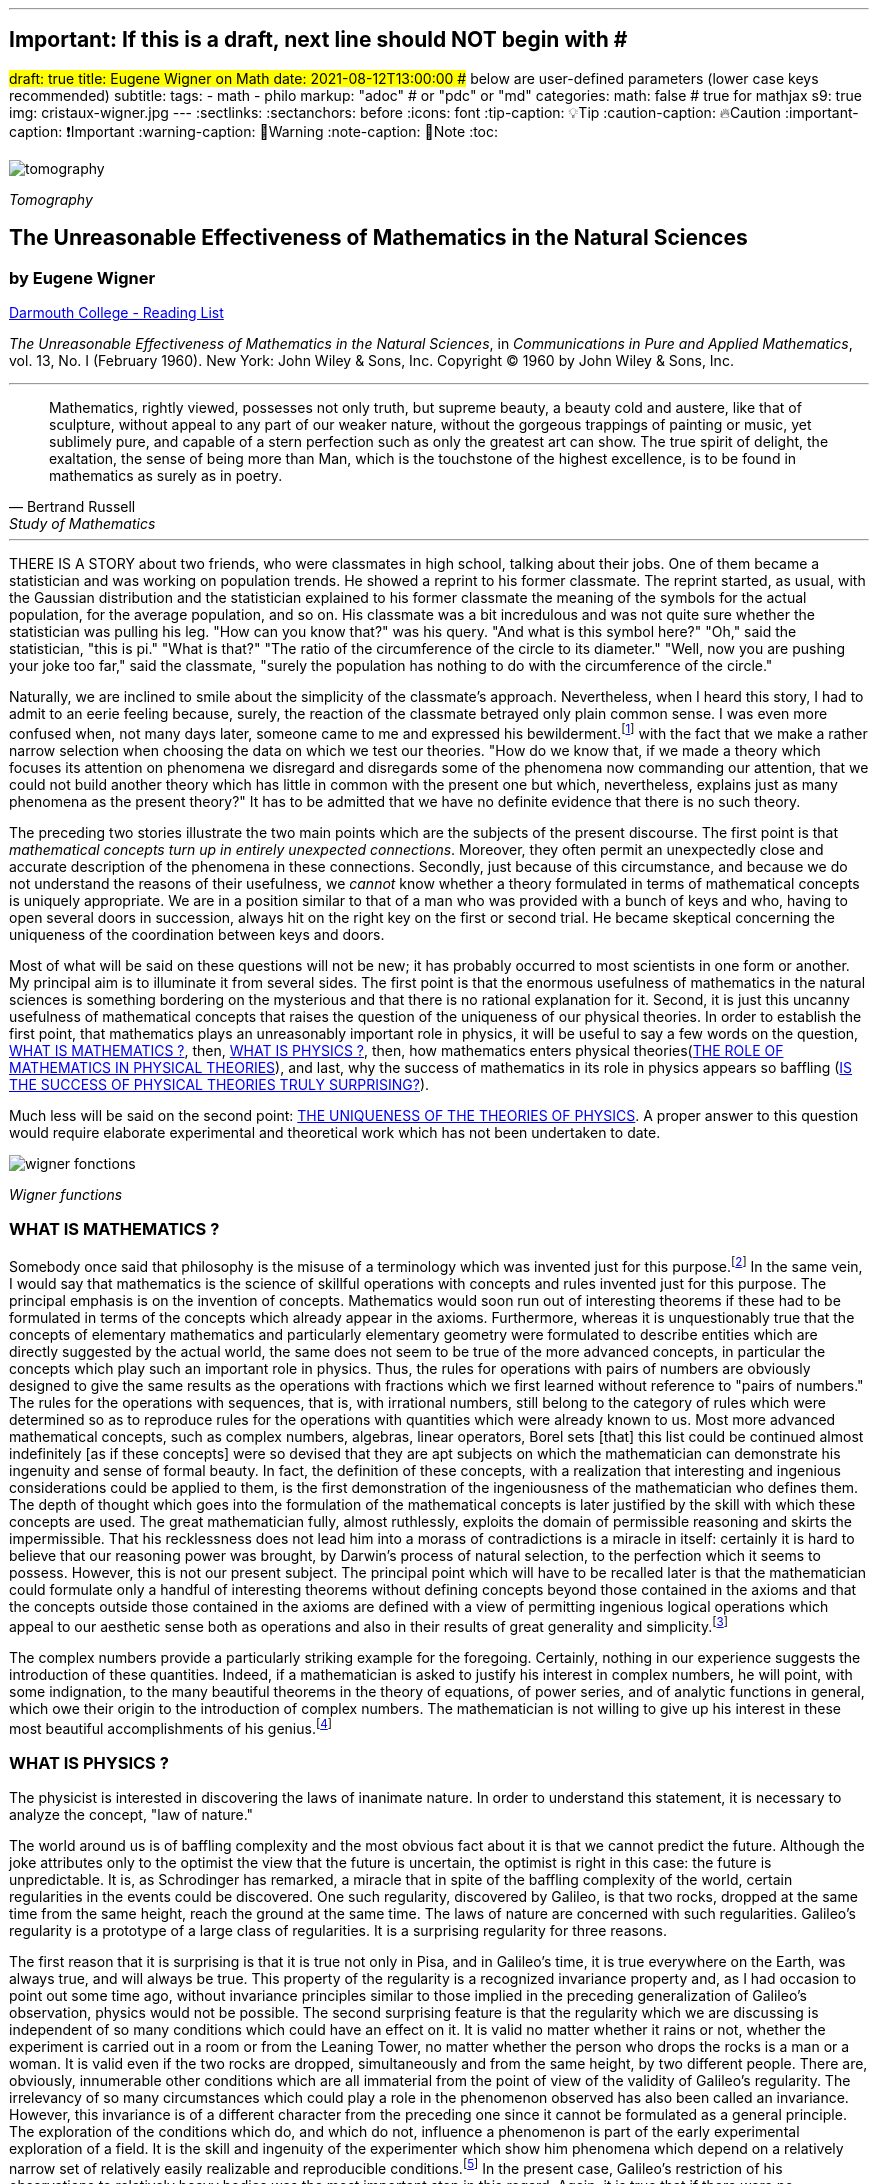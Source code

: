 ---
## Important: If this is a draft, next line should NOT begin with #
#draft: true
title: Eugene Wigner on Math
date: 2021-08-12T13:00:00
## below are user-defined parameters (lower case keys recommended)
subtitle:
tags:
  - math
  - philo
markup: "adoc"  # or "pdc" or "md"
categories:
math: false  # true for mathjax
s9: true
img: cristaux-wigner.jpg
---
// BEGIN AsciiDoc Document Header
:sectlinks:
:sectanchors: before
:icons: font
:tip-caption: 💡Tip
:caution-caption: 🔥Caution
:important-caption: ❗️Important
:warning-caption: 🧨Warning
:note-caption: 🔖Note
:toc:
// After blank line, BEGIN asciidoc

image::tomography.jpg[]
_Tomography_

== The Unreasonable Effectiveness of Mathematics in the Natural Sciences

=== by Eugene Wigner
https://math.dartmouth.edu/~matc/MathDrama/reading/Wigner.html[Darmouth College - Reading List]


_The Unreasonable Effectiveness of Mathematics in the Natural Sciences_, in _Communications in Pure and Applied Mathematics_, vol. 13, No. I (February 1960). New York: John Wiley & Sons, Inc. Copyright © 1960 by John Wiley & Sons, Inc.

___

[quote, Bertrand Russell, Study of Mathematics]
____
Mathematics, rightly viewed, possesses not only truth, but supreme beauty, a beauty cold and austere, like that of sculpture, without appeal to any part of our weaker nature, without the gorgeous trappings of painting or music, yet sublimely pure, and capable of a stern perfection such as only the greatest art can show. The true spirit of delight, the exaltation, the sense of being more than Man, which is the touchstone of the highest excellence, is to be found in mathematics as surely as in poetry.
____

___

THERE IS A STORY about two friends, who were classmates in high school, talking about their jobs. One of them became a statistician and was working on population trends. He showed a reprint to his former classmate. The reprint started, as usual, with the Gaussian distribution and the statistician explained to his former classmate the meaning of the symbols for the actual population, for the average population, and so on. His classmate was a bit incredulous and was not quite sure whether the statistician was pulling his leg. "How can you know that?" was his query. "And what is this symbol here?" "Oh," said the statistician, "this is pi." "What is that?" "The ratio of the circumference of the circle to its diameter." "Well, now you are pushing your joke too far," said the classmate, "surely the population has nothing to do with the circumference of the circle."

Naturally, we are inclined to smile about the simplicity of the classmate's approach. Nevertheless, when I heard this story, I had to admit to an eerie feeling because, surely, the reaction of the classmate betrayed only plain common sense. I was even more confused when, not many days later, someone came to me and expressed his bewilderment.footnote:[The remark to be quoted was made by F. Werner when he was a student in Princeton.] with the fact that we make a rather narrow selection when choosing the data on which we test our theories. "How do we know that, if we made a theory which focuses its attention on phenomena we disregard and disregards some of the phenomena now commanding our attention, that we could not build another theory which has little in common with the present one but which, nevertheless, explains just as many phenomena as the present theory?" It has to be admitted that we have no definite evidence that there is no such theory.

The preceding two stories illustrate the two main points which are the subjects of the present discourse. The first point is that _mathematical concepts turn up in entirely unexpected connections_. Moreover, they often permit an unexpectedly close and accurate description of the phenomena in these connections. Secondly, just because of this circumstance, and because we do not understand the reasons of their usefulness, we _cannot_ know whether a theory formulated in terms of mathematical concepts is uniquely appropriate. We are in a position similar to that of a man who was provided with a bunch of keys and who, having to open several doors in succession, always hit on the right key on the first or second trial. He became skeptical concerning the uniqueness of the coordination between keys and doors.

Most of what will be said on these questions will not be new; it has probably occurred to most scientists in one form or another. My principal aim is to illuminate it from several sides. The first point is that the enormous usefulness of mathematics in the natural sciences is something bordering on the mysterious and that there is no rational explanation for it. Second, it is just this uncanny usefulness of mathematical concepts that raises the question of the uniqueness of our physical theories. In order to establish the first point, that mathematics plays an unreasonably important role in physics, it will be useful to say a few words on the question, <<_what_is_mathematics>>, then, <<_what_is_physics>>, then, how mathematics enters physical theories(<<_the_role_of_mathematics_in_physical_theories>>), and last, why the success of mathematics in its role in physics appears so baffling (<<_is_the_success_of_physical_theories_truly_surprising>>).

Much less will be said on the second point: <<_the_uniqueness_of_the_theories_of_physics>>. A proper answer to this question would require elaborate experimental and theoretical work which has not been undertaken to date.

image::wigner-fonctions.jpg[]
_Wigner functions_

=== WHAT IS MATHEMATICS ?

Somebody once said that philosophy is the misuse of a terminology which was invented just for this purpose.footnote:[This statement is quoted here from W. Dubislav's Die Philosophie der Mathematik in der Gegenwart (Berlin: Junker and Dunnhaupt Verlag, 1932), p. 1.]
In the same vein, I would say that mathematics is the science of skillful operations with concepts and rules invented just for this purpose. The principal emphasis is on the invention of concepts. Mathematics would soon run out of interesting theorems if these had to be formulated in terms of the concepts which already appear in the axioms. Furthermore, whereas it is unquestionably true that the concepts of elementary mathematics and particularly elementary geometry were formulated to describe entities which are directly suggested by the actual world, the same does not seem to be true of the more advanced concepts, in particular the concepts which play such an important role in physics. Thus, the rules for operations with pairs of numbers are obviously designed to give the same results as the operations with fractions which we first learned without reference to "pairs of numbers." The rules for the operations with sequences, that is, with irrational numbers, still belong to the category of rules which were determined so as to reproduce rules for the operations with quantities which were already known to us. Most more advanced mathematical concepts, such as complex numbers, algebras, linear operators, Borel sets [that] this list could be continued almost indefinitely [as if these concepts] were so devised that they are apt subjects on which the mathematician can demonstrate his ingenuity and sense of formal beauty. In fact, the definition of these concepts, with a realization that interesting and ingenious considerations could be applied to them, is the first demonstration of the ingeniousness of the mathematician who defines them. The depth of thought which goes into the formulation of the mathematical concepts is later justified by the skill with which these concepts are used. The great mathematician fully, almost ruthlessly, exploits the domain of permissible reasoning and skirts the impermissible. That his recklessness does not lead him into a morass of contradictions is a miracle in itself: certainly it is hard to believe that our reasoning power was brought, by Darwin's process of natural selection, to the perfection which it seems to possess. However, this is not our present subject. The principal point which will have to be recalled later is that the mathematician could formulate only a handful of interesting theorems without defining concepts beyond those contained in the axioms and that the concepts outside those contained in the axioms are defined with a view of permitting ingenious logical operations which appeal to our aesthetic sense both as operations and also in their results of great generality and simplicity.footnote:[M. Polanyi, in his Personal Knowledge (Chicago: University of Chicago Press, 1958), says: "All these difficulties are but consequences of our refusal to see that mathematics cannot be defined without acknowledging its most obvious feature: namely, that it is interesting" (p 188).]

The complex numbers provide a particularly striking example for the foregoing. Certainly, nothing in our experience suggests the introduction of these quantities. Indeed, if a mathematician is asked to justify his interest in complex numbers, he will point, with some indignation, to the many beautiful theorems in the theory of equations, of power series, and of analytic functions in general, which owe their origin to the introduction of complex numbers. The mathematician is not willing to give up his interest in these most beautiful accomplishments of his genius.footnote:[The reader may be interested, in this connection, in Hilbert's rather testy remarks about intuitionism which "seeks to break up and to disfigure mathematics," Abh. Math. Sem., Univ. Hamburg, 157 (1922), or Gesammelte Werke (Berlin: Springer, 1935), p. 188.]

=== WHAT IS PHYSICS ?
The physicist is interested in discovering the laws of inanimate nature. In order to understand this statement, it is necessary to analyze the concept, "law of nature."

The world around us is of baffling complexity and the most obvious fact about it is that we cannot predict the future. Although the joke attributes only to the optimist the view that the future is uncertain, the optimist is right in this case: the future is unpredictable. It is, as Schrodinger has remarked, a miracle that in spite of the baffling complexity of the world, certain regularities in the events could be discovered. One such regularity, discovered by Galileo, is that two rocks, dropped at the same time from the same height, reach the ground at the same time. The laws of nature are concerned with such regularities. Galileo's regularity is a prototype of a large class of regularities. It is a surprising regularity for three reasons.

The first reason that it is surprising is that it is true not only in Pisa, and in Galileo's time, it is true everywhere on the Earth, was always true, and will always be true. This property of the regularity is a recognized invariance property and, as I had occasion to point out some time ago, without invariance principles similar to those implied in the preceding generalization of Galileo's observation, physics would not be possible. The second surprising feature is that the regularity which we are discussing is independent of so many conditions which could have an effect on it. It is valid no matter whether it rains or not, whether the experiment is carried out in a room or from the Leaning Tower, no matter whether the person who drops the rocks is a man or a woman. It is valid even if the two rocks are dropped, simultaneously and from the same height, by two different people. There are, obviously, innumerable other conditions which are all immaterial from the point of view of the validity of Galileo's regularity. The irrelevancy of so many circumstances which could play a role in the phenomenon observed has also been called an invariance. However, this invariance is of a different character from the preceding one since it cannot be formulated as a general principle. The exploration of the conditions which do, and which do not, influence a phenomenon is part of the early experimental exploration of a field. It is the skill and ingenuity of the experimenter which show him phenomena which depend on a relatively narrow set of relatively easily realizable and reproducible conditions.footnote:[See, in this connection, the graphic essay of M. Deutsch, Daedalus 87, 86 (1958). A. Shimony has called my attention to a similar passage in C. S. Peirce's Essays in the Philosophy of Science (New York: The Liberal Arts Press, 1957), p. 237.] In the present case, Galileo's restriction of his observations to relatively heavy bodies was the most important step in this regard. Again, it is true that if there were no phenomena which are independent of all but a manageably small set of conditions, physics would be impossible.

The preceding two points, though highly significant from the point of view of the philosopher, are not the ones which surprised Galileo most, nor do they contain a specific law of nature. The law of nature is contained in the statement that the length of time which it takes for a heavy object to fall from a given height is independent of the size, material, and shape of the body which drops. In the framework of Newton's second "law," this amounts to the statement that the gravitational force which acts on the falling body is proportional to its mass but independent of the size, material, and shape of the body which falls.

The preceding discussion is intended to remind us, first, that it is not at all natural that "laws of nature" exist, much less that man is able to discover them.footnote:[E. Schrodinger, in his What Is Life? (Cambridge: Cambridge University Press, 1945), p. 31, says that this second miracle may well be beyond human understanding.] The present writer had occasion, some time ago, to call attention to the succession of layers of "laws of nature," each layer containing more general and more encompassing laws than the previous one and its discovery constituting a deeper penetration into the structure of the universe than the layers recognized before. However, the point which is most significant in the present context is that all these laws of nature contain, in even their remotest consequences, only a small part of our knowledge of the inanimate world. All the laws of nature are conditional statements which permit a prediction of some future events on the basis of the knowledge of the present, except that some aspects of the present state of the world, in practice the overwhelming majority of the determinants of the present state of the world, are irrelevant from the point of view of the prediction. The irrelevancy is meant in the sense of the second point in the discussion of Galileo's theorem.footnote:[The writer feels sure that it is unnecessary to mention that Galileo's theorem, as given in the text, does not exhaust the content of Galileo's observations in connection with the laws of freely falling bodies.]

As regards the present state of the world, such as the existence of the earth on which we live and on which Galileo's experiments were performed, the existence of the sun and of all our surroundings, the laws of nature are entirely silent. It is in consonance with this, first, that the laws of nature can be used to predict future events only under exceptional circumstancesãwhen all the relevant determinants of the present state of the world are known. It is also in consonance with this that the construction of machines, the functioning of which he can foresee, constitutes the most spectacular accomplishment of the physicist. In these machines, the physicist creates a situation in which all the relevant coordinates are known so that the behavior of the machine can be predicted. Radars and nuclear reactors are examples of such machines.

The principal purpose of the preceding discussion is to point out that the laws of nature are all conditional statements and they relate only to a very small part of our knowledge of the world. Thus, classical mechanics, which is the best known prototype of a physical theory, gives the second derivatives of the positional coordinates of all bodies, on the basis of the knowledge of the positions, etc., of these bodies. It gives no information on the existence, the present positions, or velocities of these bodies. It should be mentioned, for the sake of accuracy, that we discovered about thirty years ago that even the conditional statements cannot be entirely precise: that the conditional statements are probability laws which enable us only to place intelligent bets on future properties of the inanimate world, based on the knowledge of the present state. They do not allow us to make categorical statements, not even categorical statements conditional on the present state of the world. The probabilistic nature of the "laws of nature" manifests itself in the case of machines also, and can be verified, at least in the case of nuclear reactors, if one runs them at very low power. However, the additional limitation of the scope of the laws of nature which follows from their probabilistic nature will play no role in the rest of the discussion.

=== THE ROLE OF MATHEMATICS IN PHYSICAL THEORIES
Having refreshed our minds as to the essence of mathematics and physics, we should be in a better position to review the role of mathematics in physical theories.

Naturally, we do use mathematics in everyday physics to evaluate the results of the laws of nature, to apply the conditional statements to the particular conditions which happen to prevail or happen to interest us. In order that this be possible, the laws of nature must already be formulated in mathematical language. However, the role of evaluating the consequences of already established theories is not the most important role of mathematics in physics. Mathematics, or, rather, applied mathematics, is not so much the master of the situation in this function: it is merely serving as a tool.

Mathematics does play, however, also a more sovereign role in physics. This was already implied in the statement, made when discussing the role of applied mathematics, that the laws of nature must have been formulated in the language of mathematics to be an object for the use of applied mathematics. The statement that the laws of nature are written in the language of mathematics was properly made three hundred years ago;footnote:[It is attributed to Galileo] it is now more true than ever before. In order to show the importance which mathematical concepts possess in the formulation of the laws of physics, let us recall, as an example, the axioms of quantum mechanics as formulated, explicitly, by the great physicist, Dirac. There are two basic concepts in quantum mechanics: states and observables. The states are vectors in Hilbert space, the observables self-adjoint operators on these vectors. The possible values of the observations are the characteristic values of the operatorsãbut we had better stop here lest we engage in a listing of the mathematical concepts developed in the theory of linear operators.

It is true, of course, that physics chooses certain mathematical concepts for the formulation of the laws of nature, and surely only a fraction of all mathematical concepts is used in physics. It is true also that the concepts which were chosen were not selected arbitrarily from a listing of mathematical terms but were developed, in many if not most cases, independently by the physicist and recognized then as having been conceived before by the mathematician. It is not true, however, as is so often stated, that this had to happen because mathematics uses the simplest possible concepts and these were bound to occur in any formalism. As we saw before, the concepts of mathematics are not chosen for their conceptual simplicityeven sequences of pairs of numbers are far from being the simplest conceptsbut for their amenability to clever manipulations and to striking, brilliant arguments. Let us not forget that the Hilbert space of quantum mechanics is the complex Hilbert space, with a Hermitean scalar product. Surely to the unpreoccupied mind, complex numbers are far from natural or simple and they cannot be suggested by physical observations. Furthermore, the use of complex numbers is in this case not a calculational trick of applied mathematics but comes close to being a necessity in the formulation of the laws of quantum mechanics. Finally, it now begins to appear that not only complex numbers but so-called analytic functions are destined to play a decisive role in the formulation of quantum theory. I am referring to the rapidly developing theory of dispersion relations.

It is difficult to avoid the impression that a miracle confronts us here, quite comparable in its striking nature to the miracle that the human mind can string a thousand arguments together without getting itself into contradictions, or to the two miracles of the existence of laws of nature and of the human mind's capacity to divine them. The observation which comes closest to an explanation for the mathematical concepts' cropping up in physics which I know is Einstein's statement that the only physical theories which we are willing to accept are the beautiful ones. It stands to argue that the concepts of mathematics, which invite the exercise of so much wit, have the quality of beauty. However, Einstein's observation can at best explain properties of theories which we are willing to believe and has no reference to the intrinsic accuracy of the theory. We shall, therefore, turn to this latter question.

=== IS THE SUCCESS OF PHYSICAL THEORIES TRULY SURPRISING?
A possible explanation of the physicist's use of mathematics to formulate his laws of nature is that he is a somewhat irresponsible person. As a result, when he finds a connection between two quantities which resembles a connection well-known from mathematics, he will jump at the conclusion that the connection is that discussed in mathematics simply because he does not know of any other similar connection. It is not the intention of the present discussion to refute the charge that the physicist is a somewhat irresponsible person. Perhaps he is. However, it is important to point out that the mathematical formulation of the physicist's often crude experience leads in an uncanny number of cases to an amazingly accurate description of a large class of phenomena. This shows that the mathematical language has more to commend it than being the only language which we can speak; it shows that it is, in a very real sense, the correct language. Let us consider a few examples.

The first example is the oft-quoted one of planetary motion. The laws of falling bodies became rather well established as a result of experiments carried out principally in Italy. These experiments could not be very accurate in the sense in which we understand accuracy today partly because of the effect of air resistance and partly because of the impossibility, at that time, to measure short time intervals. Nevertheless, it is not surprising that, as a result of their studies, the Italian natural scientists acquired a familiarity with the ways in which objects travel through the atmosphere. It was Newton who then brought the law of freely falling objects into relation with the motion of the moon, noted that the parabola of the thrown rock's path on the earth and the circle of the moon's path in the sky are particular cases of the same mathematical object of an ellipse, and postulated the universal law of gravitation on the basis of a single, and at that time very approximate, numerical coincidence. Philosophically, the law of gravitation as formulated by Newton was repugnant to his time and to himself. Empirically, it was based on very scanty observations. The mathematical language in which it was formulated contained the concept of a second derivative and those of us who have tried to draw an osculating circle to a curve know that the second derivative is not a very immediate concept. The law of gravity which Newton reluctantly established and which he could verify with an accuracy of about 4% has proved to be accurate to less than a ten thousandth of a per cent and became so closely associated with the idea of absolute accuracy that only recently did physicists become again bold enough to inquire into the limitations of its accuracy.footnote:[See, for instance, R. H. Dicke, Am. Sci., 25 (1959).] Certainly, the example of Newton's law, quoted over and over again, must be mentioned first as a monumental example of a law, formulated in terms which appear simple to the mathematician, which has proved accurate beyond all reasonable expectations. Let us just recapitulate our thesis on this example: first, the law, particularly since a second derivative appears in it, is simple only to the mathematician, not to common sense or to non-mathematically-minded freshmen; second, it is a conditional law of very limited scope. It explains nothing about the earth which attracts Galileo's rocks, or about the circular form of the moon's orbit, or about the planets of the sun. The explanation of these initial conditions is left to the geologist and the astronomer, and they have a hard time with them.

The second example is that of ordinary, elementary quantum mechanics. This originated when Max Born noticed that some rules of computation, given by Heisenberg, were formally identical with the rules of computation with matrices, established a long time before by mathematicians. Born, Jordan, and Heisenberg then proposed to replace by matrices the position and momentum variables of the equations of classical mechanics. They applied the rules of matrix mechanics to a few highly idealized problems and the results were quite satisfactory. However, there was, at that time, no rational evidence that their matrix mechanics would prove correct under more realistic conditions. Indeed, they say "if the mechanics as here proposed should already be correct in its essential traits." As a matter of fact, the first application of their mechanics to a realistic problem, that of the hydrogen atom, was given several months later, by Pauli. This application gave results in agreement with experience. This was satisfactory but still understandable because Heisenberg's rules of calculation were abstracted from problems which included the old theory of the hydrogen atom. The miracle occurred only when matrix mechanics, or a mathematically equivalent theory, was applied to problems for which Heisenberg's calculating rules were meaningless. Heisenberg's rules presupposed that the classical equations of motion had solutions with certain periodicity properties; and the equations of motion of the two electrons of the helium atom, or of the even greater number of electrons of heavier atoms, simply do not have these properties, so that Heisenberg's rules cannot be applied to these cases. Nevertheless, the calculation of the lowest energy level of helium, as carried out a few months ago by Kinoshita at Cornell and by Bazley at the Bureau of Standards, agrees with the experimental data within the accuracy of the observations, which is one part in ten million. Surely in this case we "got something out" of the equations that we did not put in.

The same is true of the qualitative characteristics of the "complex spectra," that is, the spectra of heavier atoms. I wish to recall a conversation with Jordan, who told me, when the qualitative features of the spectra were derived, that a disagreement of the rules derived from quantum mechanical theory and the rules established by empirical research would have provided the last opportunity to make a change in the framework of matrix mechanics. In other words, Jordan felt that we would have been, at least temporarily, helpless had an unexpected disagreement occurred in the theory of the helium atom. This was, at that time, developed by Kellner and by Hilleraas. The mathematical formalism was too dear and unchangeable so that, had the miracle of helium which was mentioned before not occurred, a true crisis would have arisen. Surely, physics would have overcome that crisis in one way or another. It is true, on the other hand, that physics as we know it today would not be possible without a constant recurrence of miracles similar to the one of the helium atom, which is perhaps the most striking miracle that has occurred in the course of the development of elementary quantum mechanics, but by far not the only one. In fact, the number of analogous miracles is limited, in our view, only by our willingness to go after more similar ones. Quantum mechanics had, nevertheless, many almost equally striking successes which gave us the firm conviction that it is, what we call, correct.

The last example is that of quantum electrodynamics, or the theory of the Lamb shift. Whereas Newton's theory of gravitation still had obvious connections with experience, experience entered the formulation of matrix mechanics only in the refined or sublimated form of Heisenberg's prescriptions. The quantum theory of the Lamb shift, as conceived by Bethe and established by Schwinger, is a purely mathematical theory and the only direct contribution of experiment was to show the existence of a measurable effect. The agreement with calculation is better than one part in a thousand.

The preceding three examples, which could be multiplied almost indefinitely, should illustrate the appropriateness and accuracy of the mathematical formulation of the laws of nature in terms of concepts chosen for their manipulability, the "laws of nature" being of almost fantastic accuracy but of strictly limited scope. I propose to refer to the observation which these examples illustrate as the empirical law of epistemology. Together with the laws of invariance of physical theories, it is an indispensable foundation of these theories. Without the laws of invariance the physical theories could have been given no foundation of fact; if the empirical law of epistemology were not correct, we would lack the encouragement and reassurance which are emotional necessities, without which the "laws of nature" could not have been successfully explored. Dr. R. G. Sachs, with whom I discussed the empirical law of epistemology, called it an article of faith of the theoretical physicist, and it is surely that. However, what he called our article of faith can be well supported by actual example as many examples in addition to the three which have been mentioned.

### THE UNIQUENESS OF THE THEORIES OF PHYSICS
The empirical nature of the preceding observation seems to me to be self-evident. It surely is not a "necessity of thought" and it should not be necessary, in order to prove this, to point to the fact that it applies only to a very small part of our knowledge of the inanimate world. It is absurd to believe that the existence of mathematically simple expressions for the second derivative of the position is self-evident, when no similar expressions for the position itself or for the velocity exist. It is therefore surprising how readily the wonderful gift contained in the empirical law of epistemology was taken for granted. The ability of the human mind to form a string of 1000 conclusions and still remain "right," which was mentioned before, is a similar gift.

Every empirical law has the disquieting quality that one does not know its limitations. We have seen that there are regularities in the events in the world around us which can be formulated in terms of mathematical concepts with an uncanny accuracy. There are, on the other hand, aspects of the world concerning which we do not believe in the existence of any accurate regularities. We call these initial conditions. The question which presents itself is whether the different regularities, that is, the various laws of nature which will be discovered, will fuse into a single consistent unit, or at least asymptotically approach such a fusion. Alternatively, it is possible that there always will be some laws of nature which have nothing in common with each other. At present, this is true, for instance, of the laws of heredity and of physics. It is even possible that some of the laws of nature will be in conflict with each other in their implications, but each convincing enough in its own domain so that we may not be willing to abandon any of them. We may resign ourselves to such a state of affairs or our interest in clearing up the conflict between the various theories may fade out. We may lose interest in the "ultimate truth," that is, in a picture which is a consistent fusion into a single unit of the little pictures, formed on the various aspects of nature.

It may be useful to illustrate the alternatives by an example. We now have, in physics, two theories of great power and interest: the theory of quantum phenomena and the theory of relativity. These two theories have their roots in mutually exclusive groups of phenomena. Relativity theory applies to macroscopic bodies, such as stars. The event of coincidence, that is, in ultimate analysis of collision, is the primitive event in the theory of relativity and defines a point in space-time, or at least would define a point if the colliding panicles were infinitely small. Quantum theory has its roots in the microscopic world and, from its point of view, the event of coincidence, or of collision, even if it takes place between particles of no spatial extent, is not primitive and not at all sharply isolated in space-time. The two theories operate with different mathematical conceptsãthe four dimensional Riemann space and the infinite dimensional Hilbert space, respectively. So far, the two theories could not be united, that is, no mathematical formulation exists to which both of these theories are approximations. All physicists believe that a union of the two theories is inherently possible and that we shall find it. Nevertheless, it is possible also to imagine that no union of the two theories can be found. This example illustrates the two possibilities, of union and of conflict, mentioned before, both of which are conceivable.

In order to obtain an indication as to which alternative to expect ultimately, we can pretend to be a little more ignorant than we are and place ourselves at a lower level of knowledge than we actually possess. If we can find a fusion of our theories on this lower level of intelligence, we can confidently expect that we will find a fusion of our theories also at our real level of intelligence. On the other hand, if we would arrive at mutually contradictory theories at a somewhat lower level of knowledge, the possibility of the permanence of conflicting theories cannot be excluded for ourselves either. The level of knowledge and ingenuity is a continuous variable and it is unlikely that a relatively small variation of this continuous variable changes the attainable picture of the world from inconsistent to consistent. [10 This passage was written after a great deal of hesitation. The writer is convinced that it is useful, in epistemological discussions, to abandon the idealization that the level of human intelligence has a singular position on an absolute scale. In some cases it may even be useful to consider the attainment which is possible at the level of the intelligence of some other species. However, the writer also realizes that his thinking along the lines indicated in the text was too brief and not subject to sufficient critical appraisal to be reliable.] Considered from this point of view, the fact that some of the theories which we know to be false give such amazingly accurate results is an adverse factor. Had we somewhat less knowledge, the group of phenomena which these "false" theories explain would appear to us to be large enough to "prove" these theories. However, these theories are considered to be "false" by us just for the reason that they are, in ultimate analysis, incompatible with more encompassing pictures and, if sufficiently many such false theories are discovered, they are bound to prove also to be in conflict with each other. Similarly, it is possible that the theories, which we consider to be "proved" by a number of numerical agreements which appears to be large enough for us, are false because they are in conflict with a possible more encompassing theory which is beyond our means of discovery. If this were true, we would have to expect conflicts between our theories as soon as their number grows beyond a certain point and as soon as they cover a sufficiently large number of groups of phenomena. In contrast to the article of faith of the theoretical physicist mentioned before, this is the nightmare of the theorist.

Let us consider a few examples of "false" theories which give, in view of their falseness, alarmingly accurate descriptions of groups of phenomena. With some goodwill, one can dismiss some of the evidence which these examples provide. The success of Bohr's early and pioneering ideas on the atom was always a rather narrow one and the same applies to Ptolemy's epicycles. Our present vantage point gives an accurate description of all phenomena which these more primitive theories can describe. The same is not true any longer of the so-called free-electron theory, which gives a marvelously accurate picture of many, if not most, properties of metals, semiconductors, and insulators. In particular, it explains the fact, never properly understood on the basis of the "real theory," that insulators show a specific resistance to electricity which may be 1026 times greater than that of metals. In fact, there is no experimental evidence to show that the resistance is not infinite under the conditions under which the free-electron theory would lead us to expect an infinite resistance. Nevertheless, we are convinced that the free-electron theory is a crude approximation which should be replaced, in the description of all phenomena concerning solids, by a more accurate picture.

If viewed from our real vantage point, the situation presented by the free-electron theory is irritating but is not likely to forebode any inconsistencies which are unsurmountable for us. The free-electron theory raises doubts as to how much we should trust numerical agreement between theory and experiment as evidence for the correctness of the theory. We are used to such doubts.

A much more difficult and confusing situation would arise if we could, some day, establish a theory of the phenomena of consciousness, or of biology, which would be as coherent and convincing as our present theories of the inanimate world. Mendel's laws of inheritance and the subsequent work on genes may well form the beginning of such a theory as far as biology is concerned. Furthermore,, it is quite possible that an abstract argument can be found which shows that there is a conflict between such a theory and the accepted principles of physics. The argument could be of such abstract nature that it might not be possible to resolve the conflict, in favor of one or of the other theory, by an experiment. Such a situation would put a heavy strain on our faith in our theories and on our belief in the reality of the concepts which we form. It would give us a deep sense of frustration in our search for what I called "the ultimate truth." The reason that such a situation is conceivable is that, fundamentally, we do not know why our theories work so well. Hence, their accuracy may not prove their truth and consistency. Indeed, it is this writer's belief that something rather akin to the situation which was described above exists if the present laws of heredity and of physics are confronted.

Let me end on a more cheerful note. The miracle of the appropriateness of the language of mathematics for the formulation of the laws of physics is a wonderful gift which we neither understand nor deserve. We should be grateful for it and hope that it will remain valid in future research and that it will extend, for better or for worse, to our pleasure, even though perhaps also to our bafflement, to wide branches of learning.

---
Footnotes:
---------

[footnotes]
